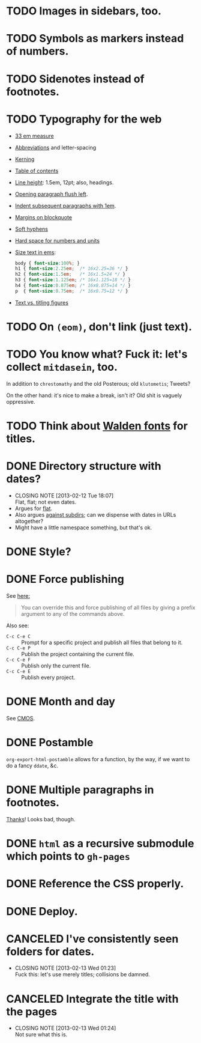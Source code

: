 * TODO Images in sidebars, too.
* TODO Symbols as markers instead of numbers.
* TODO Sidenotes instead of footnotes.
* TODO Typography for the web
  - [[http://webtypography.net/Rhythm_and_Proportion/Horizontal_Motion/2.1.2/][33 em measure]]
  - [[http://webtypography.net/Rhythm_and_Proportion/Horizontal_Motion/2.1.6/][Abbreviations]] and letter-spacing
  - [[http://webtypography.net/Rhythm_and_Proportion/Horizontal_Motion/2.1.8/][Kerning]]
  - [[http://webtypography.net/Rhythm_and_Proportion/Horizontal_Motion/2.1.10/][Table of contents]]
  - [[http://webtypography.net/Rhythm_and_Proportion/Vertical_Motion/2.2.2/][Line height]]: 1.5em, 12pt; also, headings.
  - [[http://webtypography.net/Rhythm_and_Proportion/Blocks_and_Paragraphs/2.3.1/][Opening paragraph flush left]].
  - [[http://webtypography.net/Rhythm_and_Proportion/Blocks_and_Paragraphs/2.3.2/][Indent subsequent paragraphs with 1em]].
  - [[http://webtypography.net/Rhythm_and_Proportion/Blocks_and_Paragraphs/2.3.3/][Margins on blockquote]]
  - [[http://webtypography.net/Rhythm_and_Proportion/Etiquette_of_Hyphenation_and_Pagination/2.4.1/][Soft hyphens]]
  - [[http://webtypography.net/Rhythm_and_Proportion/Etiquette_of_Hyphenation_and_Pagination/2.4.6/][Hard space for numbers and units]]
  - [[http://webtypography.net/Harmony_and_Counterpoint/Size/3.1.1/][Size text in ems]]:
    #+BEGIN_SRC css
      body { font-size:100%; }
      h1 { font-size:2.25em;  /* 16x2.25=36 */ }
      h2 { font-size:1.5em;   /* 16x1.5=24 */ }
      h3 { font-size:1.125em; /* 16x1.125=18 */ }
      h4 { font-size:0.875em; /* 16x0.875=14 */ }
      p  { font-size:0.75em;  /* 16x0.75=12 */ }
    #+END_SRC
  - [[http://webtypography.net/Harmony_and_Counterpoint/Numerals__Capitals_and_Small_Caps/3.2.1/][Text vs. titling figures]]
* TODO On =(eom)=, don't link (just text).
* TODO You know what? Fuck it: let's collect =mitdasein=, too.
  In addition to =chrestomathy= and the old Posterous; old
  =klutometis=; Tweets?

  On the other hand: it's nice to make a break, isn't it? Old shit is
  vaguely oppressive.
* TODO Think about [[http://www.waldenfont.com/][Walden fonts]] for titles.
* DONE Directory structure with dates?
  CLOSED: [2013-02-12 Tue 18:07]
  - CLOSING NOTE [2013-02-12 Tue 18:07] \\
    Flat, flat; not even dates.
  - Argues for [[http://www.esoos.com/archives/blog_optimization_and_the_flat_directory_structure.html][flat]].
  - Also argues [[http://digwp.com/2010/07/optimizing-wordpress-permalinks/][against subdirs]]; can we dispense with dates in URLs
    altogether?
  - Might have a little namespace something, but that's ok.
* DONE Style?
  CLOSED: [2013-02-13 Wed 01:24]
* DONE Force publishing
  CLOSED: [2013-02-02 Sat 02:10]
  See [[http://orgmode.org/guide/Publishing.html][here:]]

  #+BEGIN_QUOTE
  You can override this and force publishing of all files by giving a
  prefix argument to any of the commands above.
  #+END_QUOTE

  Also see:

  - =C-c C-e C= :: Prompt for a specific project and publish all files
                 that belong to it.
  - =C-c C-e P= :: Publish the project containing the current file.
  - =C-c C-e F= :: Publish only the current file.
  - =C-c C-e E= :: Publish every project.
* DONE Month and day
  CLOSED: [2013-02-02 Sat 02:10]
  See [[http://www.chicagomanualofstyle.org/16/ch09/ch09_sec032.html][CMOS]].
* DONE Postamble
  CLOSED: [2013-02-02 Sat 02:10]
  =org-export-html-postamble= allows for a function, by the way, if we
  want to do a fancy =ddate=, &c.
* DONE Multiple paragraphs in footnotes.
  CLOSED: [2013-01-30 Wed 02:37]
  [[http://stackoverflow.com/questions/12635519/multiple-paragraph-footnotes-in-org-mode][Thanks]]! Looks bad, though.
* DONE =html= as a recursive submodule which points to =gh-pages=
  CLOSED: [2013-02-02 Sat 02:10]
* DONE Reference the CSS properly.
  CLOSED: [2013-02-02 Sat 02:10]
* DONE Deploy.
  CLOSED: [2013-02-02 Sat 02:10]
* CANCELED I've consistently seen folders for dates.
  CLOSED: [2013-02-13 Wed 01:23]
  - CLOSING NOTE [2013-02-13 Wed 01:23] \\
    Fuck this: let's use merely titles; collisions be damned.
* CANCELED Integrate the title with the pages
  CLOSED: [2013-02-13 Wed 01:24]
  - CLOSING NOTE [2013-02-13 Wed 01:24] \\
    Not sure what this is.
